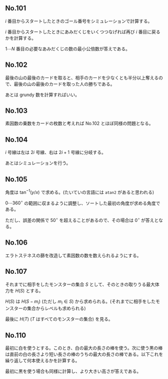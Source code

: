 #+OPTIONS: num:nil author:nil timestamp:nil

#+HTML_HEAD: <link rel="stylesheet" type="text/css" href="http://www.pirilampo.org/styles/readtheorg/css/htmlize.css"/>
#+HTML_HEAD: <link rel="stylesheet" type="text/css" href="http://www.pirilampo.org/styles/readtheorg/css/readtheorg.css"/>

#+HTML_HEAD: <script src="https://ajax.googleapis.com/ajax/libs/jquery/2.1.3/jquery.min.js"></script>
#+HTML_HEAD: <script src="https://maxcdn.bootstrapcdn.com/bootstrap/3.3.4/js/bootstrap.min.js"></script>
#+HTML_HEAD: <script type="text/javascript" src="http://www.pirilampo.org/styles/lib/js/jquery.stickytableheaders.js"></script>
#+HTML_HEAD: <script type="text/javascript" src="http://www.pirilampo.org/styles/readtheorg/js/readtheorg.js"></script>

** No.101

$i$ 番目からスタートしたときのゴール番号をシミュレーションで計算する。

$i$ 番目からスタートしたときにあみだくじをいくつつなげれば再び $i$ 番目に戻るかを計算する。

$1 \cdots N$ 番目の必要なあみだくじの数の最小公倍数が答えである。

** No.102

最後の山の最後のカードを取ると、相手のカードを少なくとも半分以上奪えるので、最後の山の最後のカードを取った人の勝ちである。

あとは grundy 数を計算すればいい。

** No.103

素因数の乗数をカードの枚数と考えれば No.102 とほぼ同様の問題となる。

** No.104

$i$ 号線は左は $2i$ 号線、右は $2i+1$ 号線に分岐する。

あとはシミュレーションを行う。

** No.105

角度は $\tan^{-1}(y/x)$ で求める。(たいていの言語には =atan2= があると思われる)

$0 \cdots 360^\circ$ の範囲に収まるように調整し、ソートした最初の角度が求める角度である。

ただし、誤差の関係で $50^\circ$ を超えることがあるので、その場合は $0^\circ$ が答えとなる。

** No.106

エラトステネスの篩を改造して素因数の数を数えられるようにする。

** No.107

それまでに相手をしたモンスターの集合 $S$ として、そのときの取りうる最大体力を $H(S)$ とする。

$H(S)$ は $H(S - m_i)$ (ただし $m_i \in S$) から求められる。(それまでに相手をしたモンスターの集合からレベルも求められる)

最後に $H(T)$ ($T$ はすべてのモンスターの集合) を見る。

** No.110

最初に白を使うとする。このとき、白の最大の長さの棒を使う。次に使う黒の棒は直前の白の長さより短い長さの棒のうちの最大の長さの棒である。以下これを繰り返して何本使えるかを計算する。

最初に黒を使う場合も同様に計算し、より大きい高さが答えである。

** Local variables                                                 :noexport:

# Local variables:
# after-save-hook: org-html-export-to-html
# end:

